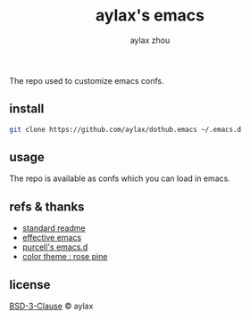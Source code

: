 #+title: aylax's emacs
#+email: zhoubye@foxmail.com
#+author: aylax zhou
#+language: en
#+keywords: git readme orgmode emacs

The repo used to customize emacs confs.

** install
#+begin_src sh
  git clone https://github.com/aylax/dothub.emacs ~/.emacs.d
#+end_src

** usage
The repo is available as confs which you can load in emacs.

** refs & thanks
- [[https://github.com/RichardLitt/standard-readme.git][standard readme]]
- [[https://sites.google.com/site/steveyegge2/effective-emacs][effective emacs]]
- [[https://github.com/purcell/emacs.d.git][purcell's emacs.d]]
- [[https://github.com/rose-pine/rose-pine-theme.git][color theme : rose pine]]

** license
[[https://github.com/aylax/dothub.emacs/blob/master/LICENSE][BSD-3-Clause]] © aylax
